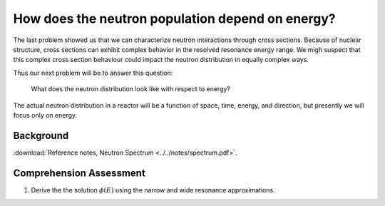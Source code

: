 How does the neutron population depend on energy?
=================================================

The last problem showed us that we can characterize neutron interactions through cross sections.  Because of nuclear structure, cross sections can exhibit complex behavior in the resolved resonance energy range.  We migh suspect that this complex cross section behaviour could impact the neutron distribution in equally complex ways.

Thus our next problem will be to answer this question:

    What does the neutron distribution look like with respect to energy?

The actual neutron distribution in a reactor will be a function of space, time, energy, and direction, but presently we will focus only on energy.

Background
----------

:download:`Reference notes, Neutron Spectrum <../../notes/spectrum.pdf>`.

Comprehension Assessment
------------------------

1. Derive the the solution :math:`\phi(E)` using the narrow and wide resonance approximations.

